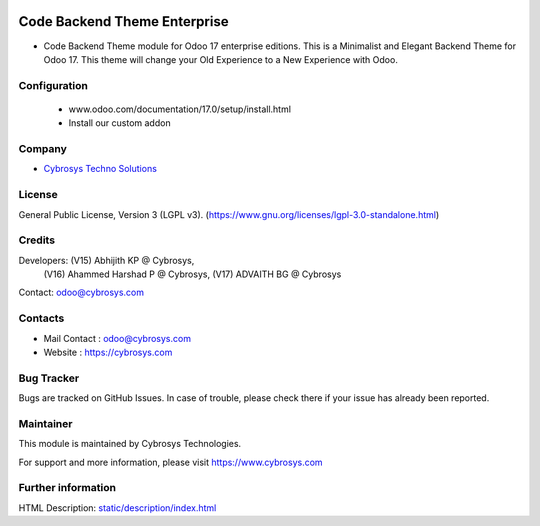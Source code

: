 .. image:: https://img.shields.io/badge/license-LGPL--3-green.svg
    :target: https://www.gnu.org/licenses/lgpl-3.0-standalone.html
    :alt: License: LGPL-3

Code Backend Theme Enterprise
=============================
* Code Backend Theme module for Odoo 17 enterprise editions. This is a Minimalist and Elegant Backend Theme for Odoo 17. This theme will change your Old Experience to a New Experience with Odoo.

Configuration
-------------
    - www.odoo.com/documentation/17.0/setup/install.html
    - Install our custom addon

Company
-------
* `Cybrosys Techno Solutions <https://cybrosys.com/>`__

License
-------
General Public License, Version 3 (LGPL v3).
(https://www.gnu.org/licenses/lgpl-3.0-standalone.html)

Credits
-------
Developers: (V15) Abhijith KP @ Cybrosys,
            (V16) Ahammed Harshad P @ Cybrosys,
            (V17) ADVAITH BG @ Cybrosys
Contact: odoo@cybrosys.com


Contacts
--------
* Mail Contact : odoo@cybrosys.com
* Website : https://cybrosys.com

Bug Tracker
-----------
Bugs are tracked on GitHub Issues. In case of trouble, please check there if your issue has already been reported.

Maintainer
--------
This module is maintained by Cybrosys Technologies.

For support and more information, please visit https://www.cybrosys.com

.. image:: https://cybrosys.com/images/logo.png
   :target: https://cybrosys.com"

Further information
-----------------
HTML Description: `<static/description/index.html>`__
